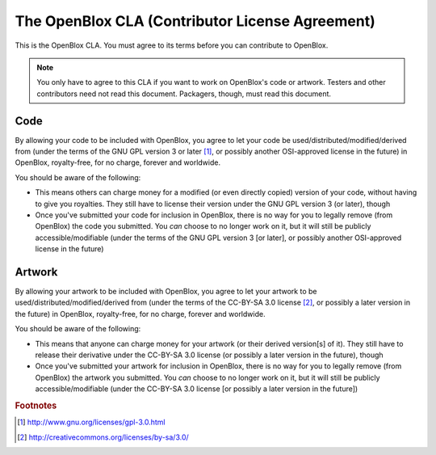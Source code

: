 ================================================
The OpenBlox CLA (Contributor License Agreement)
================================================

This is the OpenBlox CLA. You must agree to its terms before you can contribute
to OpenBlox.

.. note::

    You only have to agree to this CLA if you want to work on OpenBlox's code or artwork.
    Testers and other contributors need not read this document. Packagers, though,
    must read this document.

Code
====

By allowing your code to be included with OpenBlox, you agree to let your code
be used/distributed/modified/derived from (under the terms of the GNU GPL version 3 or later [1]_,
or possibly another OSI-approved license in the future) in OpenBlox, royalty-free,
for no charge, forever and worldwide.

You should be aware of the following:

* This means others can charge money for a modified (or even directly copied) version
  of your code, without having to give you royalties. They still have to license
  their version under the GNU GPL version 3 (or later), though
* Once you've submitted your code for inclusion in OpenBlox, there is no way
  for you to legally remove (from OpenBlox) the code you submitted.
  You *can* choose to no longer work on it, but it will still be
  publicly accessible/modifiable (under the terms of the GNU GPL version 3 [or later],
  or possibly another OSI-approved license in the future)

Artwork
=======

By allowing your artwork to be included with OpenBlox, you agree to let your
artwork to be used/distributed/modified/derived from (under the terms of the
CC-BY-SA 3.0 license [2]_, or possibly a later version in the future) in OpenBlox,
royalty-free, for no charge, forever and worldwide.

You should be aware of the following:

* This means that anyone can charge money for your artwork (or their derived version[s]
  of it). They still have to release their derivative under the CC-BY-SA 3.0 license (or
  possibly a later version in the future), though
* Once you've submitted your artwork for inclusion in OpenBlox, there is no way
  for you to legally remove (from OpenBlox) the artwork you submitted.
  You *can* choose to no longer work on it, but it will still be
  publicly accessible/modifiable (under the CC-BY-SA 3.0 license [or
  possibly a later version in the future])

.. rubric:: Footnotes

.. [1] http://www.gnu.org/licenses/gpl-3.0.html
.. [2] http://creativecommons.org/licenses/by-sa/3.0/